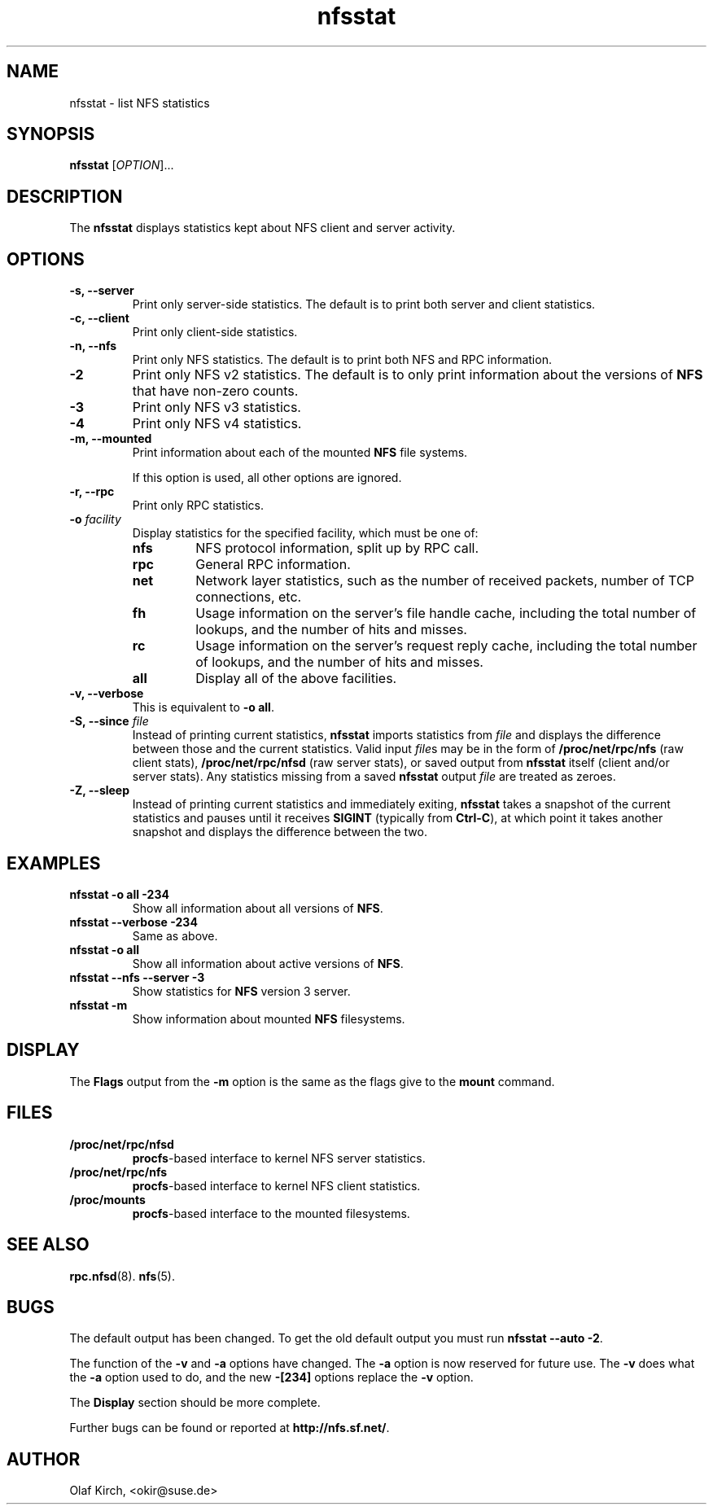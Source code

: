.\"
.\" nfsstat(8)
.\" 
.\" Copyright (C) 1996-2005 Olaf Kirch <okir@suse.de>
.TH nfsstat 8 "7 Aug 2007"
.SH NAME
nfsstat \- list NFS statistics
.SH SYNOPSIS
.B nfsstat
[\fIOPTION\fR]...
.SH DESCRIPTION
The
.B nfsstat
displays statistics kept about NFS client and server activity.
.SH OPTIONS
.TP
.B \-s, \-\-server
Print only server-side statistics. The default is to print both server and
client statistics.
.TP
.B \-c, \-\-client
Print only client-side statistics.
.TP
.B \-n, \-\-nfs
Print only NFS statistics. The default is to print both NFS and RPC
information.
.TP
.B \-2
Print only NFS v2 statistics. The default is to only print information
about the versions of \fBNFS\fR that have non-zero counts.
.TP
.B \-3
Print only NFS v3 statistics. 
.TP
.B \-4
Print only NFS v4 statistics. 
.TP
.B \-m, \-\-mounted
Print information about each of the mounted \fBNFS\fR file systems.

If this option is used, all other options are ignored.
.TP
.B \-r, \-\-rpc
Print only RPC statistics.
.TP
.BI \-o " facility
Display statistics for the specified facility, which must be one of:
.RS
.TP
.B nfs
NFS protocol information, split up by RPC call.
.TP
.B rpc
General RPC information.
.TP
.B net
Network layer statistics, such as the number of received packets, number
of TCP connections, etc.
.TP
.B fh
Usage information on the server's file handle cache, including the
total number of lookups, and the number of hits and misses.
.TP
.B rc
Usage information on the server's request reply cache, including the
total number of lookups, and the number of hits and misses.
.TP
.B all
Display all of the above facilities.
.RE
.TP
.B \-v, \-\-verbose
This is equivalent to \fB\-o all\fR.
.TP
.BI "\-S, \-\-since " file
Instead of printing current statistics, 
.B nfsstat
imports statistics from
.I file
and displays the difference between those and the current statistics.
Valid input
.IR file "s may be in the form of "
.B /proc/net/rpc/nfs
(raw client stats),
.B /proc/net/rpc/nfsd
(raw server stats), or saved output from
.B nfsstat
itself (client and/or server stats).   Any statistics missing from a saved
.B nfsstat
output 
.I file
are treated as zeroes.
.TP
.B \-Z, \-\-sleep
Instead of printing current statistics and immediately exiting,
.B nfsstat
takes a snapshot of the current statistics and pauses until it receives
.B SIGINT
(typically from
.BR Ctrl-C ),
at which point it takes another snapshot and displays the difference
between the two.
.\" --------------------- EXAMPLES -------------------------------
.SH EXAMPLES
.TP
.B nfsstat \-o all \-234
Show all information about all versions of \fBNFS\fR.
.TP
.B nfsstat \-\-verbose \-234
Same as above.
.TP
.B nfsstat \-o all
Show all information about active versions of \fBNFS\fR.
.TP
.B nfsstat \-\-nfs \-\-server \-3
Show statistics for \fBNFS\fR version 3 server.
.TP
.B nfsstat \-m
Show information about mounted \fBNFS\fR filesystems.
.\" --------------------- DISPLAY --------------------------------
.SH DISPLAY
The \fBFlags\fR output from the \fB\-m\fR option is the same as the
flags give to the \fBmount\fR command.
.\" --------------------- FILES ----------------------------------
.SH FILES
.TP
.B /proc/net/rpc/nfsd
.BR procfs -based
interface to kernel NFS server statistics.
.TP
.B /proc/net/rpc/nfs
.BR procfs -based
interface to kernel NFS client statistics.
.TP
.B /proc/mounts
.BR procfs -based
interface to the mounted filesystems.
.\" -------------------- SEE ALSO --------------------------------
.SH SEE ALSO
.BR rpc.nfsd (8).
.BR nfs (5).
.\" ---------------------- BUGS ----------------------------------
.SH BUGS
The default output has been changed.  To get the old default output you must run \fBnfsstat \-\-auto \-2\fR.
.P
The function of the \fB\-v\fR and \fB\-a\fR options have changed. The \fB\-a\fR option
is now reserved for future use. The \fB\-v\fR does what the \fB\-a\fR option used to do,
and the new \fB\-[234]\fR options replace the \fB\-v\fR option.
.P
The \fBDisplay\fR section should be more complete.
.P
Further bugs can be found or reported at 
.BR http://nfs.sf.net/ .
.\" -------------------- AUTHOR ----------------------------------
.SH AUTHOR
Olaf Kirch, <okir@suse.de>

